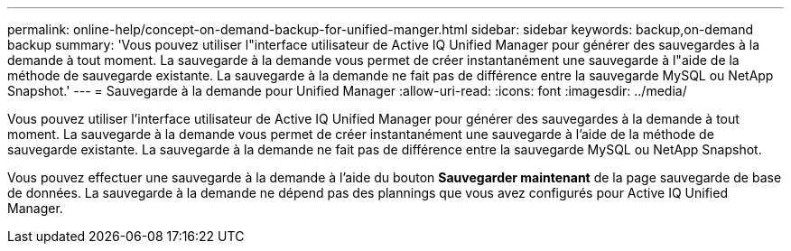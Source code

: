 ---
permalink: online-help/concept-on-demand-backup-for-unified-manger.html 
sidebar: sidebar 
keywords: backup,on-demand backup 
summary: 'Vous pouvez utiliser l"interface utilisateur de Active IQ Unified Manager pour générer des sauvegardes à la demande à tout moment. La sauvegarde à la demande vous permet de créer instantanément une sauvegarde à l"aide de la méthode de sauvegarde existante. La sauvegarde à la demande ne fait pas de différence entre la sauvegarde MySQL ou NetApp Snapshot.' 
---
= Sauvegarde à la demande pour Unified Manager
:allow-uri-read: 
:icons: font
:imagesdir: ../media/


[role="lead"]
Vous pouvez utiliser l'interface utilisateur de Active IQ Unified Manager pour générer des sauvegardes à la demande à tout moment. La sauvegarde à la demande vous permet de créer instantanément une sauvegarde à l'aide de la méthode de sauvegarde existante. La sauvegarde à la demande ne fait pas de différence entre la sauvegarde MySQL ou NetApp Snapshot.

Vous pouvez effectuer une sauvegarde à la demande à l'aide du bouton *Sauvegarder maintenant* de la page sauvegarde de base de données. La sauvegarde à la demande ne dépend pas des plannings que vous avez configurés pour Active IQ Unified Manager.
